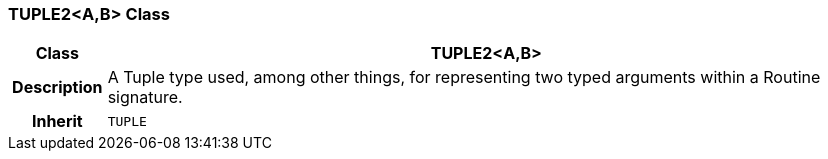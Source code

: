 === TUPLE2<A,B> Class

[cols="^1,3,5"]
|===
h|*Class*
2+^h|*TUPLE2<A,B>*

h|*Description*
2+a|A Tuple type used, among other things, for representing two typed arguments within a Routine signature.

h|*Inherit*
2+|`TUPLE`

|===
